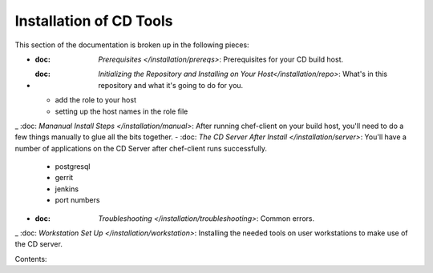 Installation of CD Tools
========================

This section of the documentation is broken up in the following pieces:

- :doc: `Prerequisites </installation/prereqs>`: Prerequisites for your CD build host.
- :doc: `Initializing the Repository and Installing on Your Host</installation/repo>`: What's in this repository and what it's going to do for you.
  * add the role to your host
  * setting up the host names in the role file
_ :doc: `Mananual Install Steps </installation/manual>`: After running chef-client on your build host, you'll need to do a few things manually to glue all the bits together.
- :doc: `The CD Server After Install </installation/server>`: You'll have a number of applications on the CD Server after chef-client runs successfully.
  * postgresql
  * gerrit
  * jenkins
  * port numbers
- :doc: `Troubleshooting </installation/troubleshooting>`: Common errors.
_ :doc: `Workstation Set Up </installation/workstation>`: Installing the needed tools on user workstations to make use of the CD server.

Contents:

.. toctree:
   :maxdepth: 2

   installation/prereqs
   installation/repo
   installation/manual
   installation/server
   installation/troubleshooting
   installation/workstation
